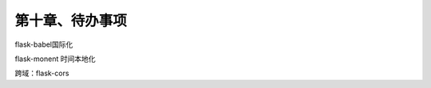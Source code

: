 第十章、待办事项
=======================================================================


flask-babel国际化

flask-monent 时间本地化


跨域：flask-cors


